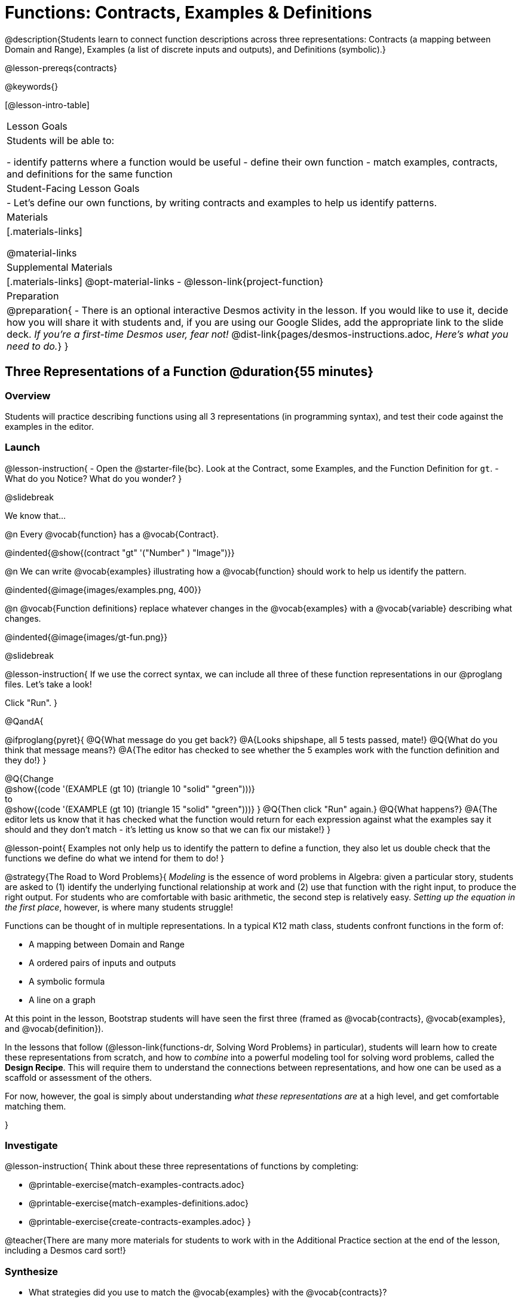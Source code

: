 = Functions: Contracts, Examples & Definitions

@description{Students learn to connect function descriptions across three representations: Contracts (a mapping between Domain and Range), Examples (a list of discrete inputs and outputs), and Definitions (symbolic).}

@lesson-prereqs{contracts}

@keywords{}

[@lesson-intro-table]
|===

| Lesson Goals
| Students will be able to:

- identify patterns where a function would be useful
- define their own function
- match examples, contracts, and definitions for the same function

| Student-Facing Lesson Goals
|

- Let's define our own functions, by writing contracts and examples to help us identify patterns.

| Materials
|[.materials-links]


@material-links

| Supplemental Materials
|[.materials-links]
@opt-material-links
- @lesson-link{project-function}

|Preparation
| 
@preparation{
- There is an optional interactive Desmos activity in the lesson. If you would like to use it, decide how you will share it with students and, if you are using our Google Slides, add the appropriate link to the slide deck. _If you're a first-time Desmos user, fear not!_ @dist-link{pages/desmos-instructions.adoc, _Here's what you need to do._}
}

|===

== Three Representations of a Function @duration{55 minutes}

=== Overview
Students will practice describing functions using all 3 representations (in programming syntax), and test their code against the examples in the editor.

=== Launch

@lesson-instruction{
- Open the @starter-file{bc}. Look at the Contract, some Examples, and the Function Definition for `gt`.
- What do you Notice? What do you wonder?
}

@slidebreak

We know that...

@n Every @vocab{function} has a @vocab{Contract}.

@indented{@show{(contract "gt" '("Number" ) "Image")}}

@n We can write @vocab{examples} illustrating how a @vocab{function} should work to help us identify the pattern.

@indented{@image{images/examples.png, 400}}

@n @vocab{Function definitions} replace whatever changes in the @vocab{examples} with a @vocab{variable} describing what changes.

@indented{@image{images/gt-fun.png}}

@slidebreak

@lesson-instruction{
If we use the correct syntax, we can include all three of these function representations in our @proglang files. Let's take a look!

Click "Run".
}

@QandA{

@ifproglang{pyret}{ 
@Q{What message do you get back?}
@A{Looks shipshape, all 5 tests passed, mate!}
@Q{What do you think that message means?}
@A{The editor has checked to see whether the 5 examples work with the function definition and they do!}
}

@Q{Change +
@show{(code '(EXAMPLE (gt 10) (triangle 10 "solid" "green")))} +
to +
@show{(code '(EXAMPLE (gt 10) (triangle 15 "solid" "green")))}
}
@Q{Then click "Run" again.} 
@Q{What happens?}
@A{The editor lets us know that it has checked what the function would return for each expression against what the examples say it should and they don't match - it's letting us know so that we can fix our mistake!}
}

@lesson-point{
Examples not only help us to identify the pattern to define a function, they also let us double check that the functions we define do what we intend for them to do!
}

@strategy{The Road to Word Problems}{
_Modeling_ is the essence of word problems in Algebra: given a particular story, students are asked to (1) identify the underlying functional relationship at work and (2) use that function with the right input, to produce the right output. For students who are comfortable with basic arithmetic, the second step is relatively easy. _Setting up the equation in the first place_, however, is where many students struggle!

Functions can be thought of in multiple representations. In a typical K12 math class, students confront functions in the form of:

- A mapping between Domain and Range
- A ordered pairs of inputs and outputs
- A symbolic formula
- A line on a graph

At this point in the lesson, Bootstrap students will have seen the first three (framed as @vocab{contracts}, @vocab{examples}, and @vocab{definition}).

In the lessons that follow (@lesson-link{functions-dr, Solving Word Problems} in particular), students will learn how to create these representations from scratch, and how to _combine_  into a powerful modeling tool for solving word problems, called the *Design Recipe*. This will require them to understand the connections between representations, and how one can be used as a scaffold or assessment of the others.

For now, however, the goal is simply about understanding _what these representations are_ at a high level, and get comfortable matching them.

}

=== Investigate

@lesson-instruction{
Think about these three representations of functions by completing:

- @printable-exercise{match-examples-contracts.adoc}
- @printable-exercise{match-examples-definitions.adoc}
- @printable-exercise{create-contracts-examples.adoc}
}

@teacher{There are many more materials for students to work with in the Additional Practice section at the end of the lesson, including a Desmos card sort!}

=== Synthesize

- What strategies did you use to match the @vocab{examples} with the @vocab{contracts}?
- What strategies did you use to match the @vocab{examples} with the @vocab{function definitions}?

== Defining bc and Other Functions

=== Overview
Using `gt` as an example, students will write the @vocab{Contract}, @vocab{examples}, and @vocab{definition} for several other @vocab{functions}.

=== Launch

@lesson-instruction{
- Turn to @printable-exercise{contracts-examples-definitions.adoc}
- On the top half of the page, you will see the Contract, examples, and function definition for `gt`.
- Circle what is changing and label it with the word `size`.
- Using `gt` as a model, complete the Contract, examples and function definition for `bc`.
- When you're done, type the Contract, Examples and Definition into the Definitions Area, click “Run”, and make sure all of the examples pass!
}

@teacher{
Check-in with students to gauge their confidence level. (Thumbs up? Thumbs to the side? Thumbs down?) How confident do students feel about writing 

- the @vocab{Contract}
- @vocab{examples} 
- the @vocab{function definition} 

on their own if they were given a word problem about another shape function?
}

=== Investigate
@lesson-instruction{
- Complete @printable-exercise{contracts-examples-definitions-stars.adoc}.
- Complete @printable-exercise{contracts-examples-definitions-name.adoc}.
}

@teacher{
As students work, walk around the room and make sure that they are circling what changes in the @vocab{examples} and labeling it with a @vocab{variable} name that reflects what it represents.
}

@strategy{Optional Project: Create Your Own Function}{
In this lesson, students defined functions given a specific set of parameters. In @lesson-link{project-function}, students get additional practice thinking about functions before developing and defining a function of their own.
}

=== Synthesize

- How were each of the representations helpful?
- Why is it important to write examples in our code?

== Additional Exercises

- @opt-starter-file{contractsDesmos}
- @opt-printable-exercise{examples-same-contracts1.adoc}
- @opt-printable-exercise{examples-same-contracts2.adoc}
- @opt-printable-exercise{match-examples-contracts2.adoc}
- @opt-printable-exercise{match-examples-contracts3.adoc}


